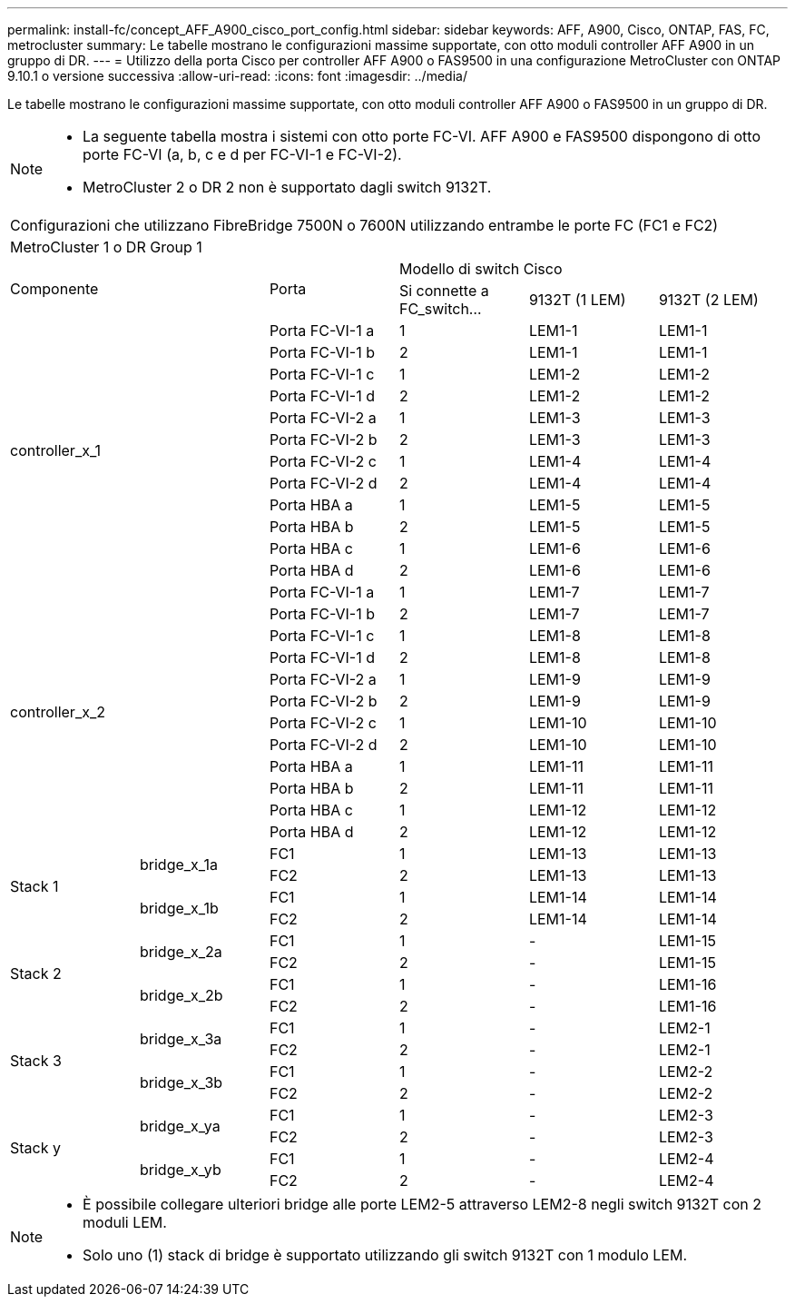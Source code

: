 ---
permalink: install-fc/concept_AFF_A900_cisco_port_config.html 
sidebar: sidebar 
keywords: AFF, A900, Cisco, ONTAP, FAS, FC, metrocluster 
summary: Le tabelle mostrano le configurazioni massime supportate, con otto moduli controller AFF A900 in un gruppo di DR. 
---
= Utilizzo della porta Cisco per controller AFF A900 o FAS9500 in una configurazione MetroCluster con ONTAP 9.10.1 o versione successiva
:allow-uri-read: 
:icons: font
:imagesdir: ../media/


Le tabelle mostrano le configurazioni massime supportate, con otto moduli controller AFF A900 o FAS9500 in un gruppo di DR.

[NOTE]
====
* La seguente tabella mostra i sistemi con otto porte FC-VI. AFF A900 e FAS9500 dispongono di otto porte FC-VI (a, b, c e d per FC-VI-1 e FC-VI-2).
* MetroCluster 2 o DR 2 non è supportato dagli switch 9132T.


====
|===


6+| Configurazioni che utilizzano FibreBridge 7500N o 7600N utilizzando entrambe le porte FC (FC1 e FC2) 


6+| MetroCluster 1 o DR Group 1 


2.2+| Componente .2+| Porta 3+| Modello di switch Cisco 


| Si connette a FC_switch... | 9132T (1 LEM) | 9132T (2 LEM) 


2.12+| controller_x_1 | Porta FC-VI-1 a | 1 | LEM1-1 | LEM1-1 


| Porta FC-VI-1 b | 2 | LEM1-1 | LEM1-1 


| Porta FC-VI-1 c | 1 | LEM1-2 | LEM1-2 


| Porta FC-VI-1 d | 2 | LEM1-2 | LEM1-2 


| Porta FC-VI-2 a | 1 | LEM1-3 | LEM1-3 


| Porta FC-VI-2 b | 2 | LEM1-3 | LEM1-3 


| Porta FC-VI-2 c | 1 | LEM1-4 | LEM1-4 


| Porta FC-VI-2 d | 2 | LEM1-4 | LEM1-4 


| Porta HBA a | 1 | LEM1-5 | LEM1-5 


| Porta HBA b | 2 | LEM1-5 | LEM1-5 


| Porta HBA c | 1 | LEM1-6 | LEM1-6 


| Porta HBA d | 2 | LEM1-6 | LEM1-6 


2.12+| controller_x_2 | Porta FC-VI-1 a | 1 | LEM1-7 | LEM1-7 


| Porta FC-VI-1 b | 2 | LEM1-7 | LEM1-7 


| Porta FC-VI-1 c | 1 | LEM1-8 | LEM1-8 


| Porta FC-VI-1 d | 2 | LEM1-8 | LEM1-8 


| Porta FC-VI-2 a | 1 | LEM1-9 | LEM1-9 


| Porta FC-VI-2 b | 2 | LEM1-9 | LEM1-9 


| Porta FC-VI-2 c | 1 | LEM1-10 | LEM1-10 


| Porta FC-VI-2 d | 2 | LEM1-10 | LEM1-10 


| Porta HBA a | 1 | LEM1-11 | LEM1-11 


| Porta HBA b | 2 | LEM1-11 | LEM1-11 


| Porta HBA c | 1 | LEM1-12 | LEM1-12 


| Porta HBA d | 2 | LEM1-12 | LEM1-12 


.4+| Stack 1 .2+| bridge_x_1a | FC1 | 1 | LEM1-13 | LEM1-13 


| FC2 | 2 | LEM1-13 | LEM1-13 


.2+| bridge_x_1b | FC1 | 1 | LEM1-14 | LEM1-14 


| FC2 | 2 | LEM1-14 | LEM1-14 


.4+| Stack 2 .2+| bridge_x_2a | FC1 | 1 | - | LEM1-15 


| FC2 | 2 | - | LEM1-15 


.2+| bridge_x_2b | FC1 | 1 | - | LEM1-16 


| FC2 | 2 | - | LEM1-16 


.4+| Stack 3 .2+| bridge_x_3a | FC1 | 1 | - | LEM2-1 


| FC2 | 2 | - | LEM2-1 


.2+| bridge_x_3b | FC1 | 1 | - | LEM2-2 


| FC2 | 2 | - | LEM2-2 


.4+| Stack y .2+| bridge_x_ya | FC1 | 1 | - | LEM2-3 


| FC2 | 2 | - | LEM2-3 


.2+| bridge_x_yb | FC1 | 1 | - | LEM2-4 


| FC2 | 2 | - | LEM2-4 
|===
[NOTE]
====
* È possibile collegare ulteriori bridge alle porte LEM2-5 attraverso LEM2-8 negli switch 9132T con 2 moduli LEM.
* Solo uno (1) stack di bridge è supportato utilizzando gli switch 9132T con 1 modulo LEM.


====
